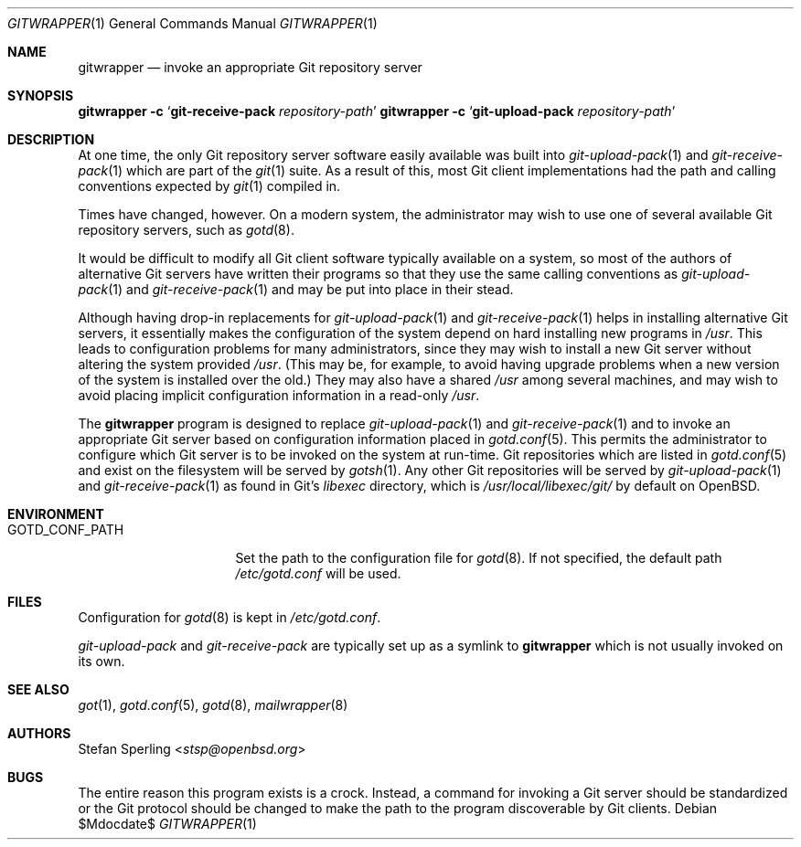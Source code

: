 .\"
.\" Copyright (c) 2023 Stefan Sperling
.\"
.\" Permission to use, copy, modify, and distribute this software for any
.\" purpose with or without fee is hereby granted, provided that the above
.\" copyright notice and this permission notice appear in all copies.
.\"
.\" THE SOFTWARE IS PROVIDED "AS IS" AND THE AUTHOR DISCLAIMS ALL WARRANTIES
.\" WITH REGARD TO THIS SOFTWARE INCLUDING ALL IMPLIED WARRANTIES OF
.\" MERCHANTABILITY AND FITNESS. IN NO EVENT SHALL THE AUTHOR BE LIABLE FOR
.\" ANY SPECIAL, DIRECT, INDIRECT, OR CONSEQUENTIAL DAMAGES OR ANY DAMAGES
.\" WHATSOEVER RESULTING FROM LOSS OF USE, DATA OR PROFITS, WHETHER IN AN
.\" ACTION OF CONTRACT, NEGLIGENCE OR OTHER TORTIOUS ACTION, ARISING OUT OF
.\" OR IN CONNECTION WITH THE USE OR PERFORMANCE OF THIS SOFTWARE.
.\"
.Dd $Mdocdate$
.Dt GITWRAPPER 1
.Os
.Sh NAME
.Nm gitwrapper
.Nd invoke an appropriate Git repository server
.Sh SYNOPSIS
.Nm Fl c Sq Cm git-receive-pack Ar repository-path
.Nm Fl c Sq Cm git-upload-pack Ar repository-path
.Sh DESCRIPTION
At one time, the only Git repository server software easily available
was built into
.Xr git-upload-pack 1
and
.Xr git-receive-pack 1
which are part of the
.Xr git 1
suite.
As a result of this, most Git client implementations had the path and
calling conventions expected by
.Xr git 1
compiled in.
.Pp
Times have changed, however.
On a modern system, the administrator may wish to use one of several
available Git repository servers, such as
.Xr gotd 8 .
.Pp
It would be difficult to modify all Git client software typically available
on a system, so most of the authors of alternative Git servers have written
their programs so that they use the same calling conventions as
.Xr git-upload-pack 1
and
.Xr git-receive-pack 1
and may be put into place in their stead.
.Pp
Although having drop-in replacements for
.Xr git-upload-pack 1
and
.Xr git-receive-pack 1
helps in installing alternative Git servers, it essentially makes the
configuration of the system depend on hard installing new programs in
.Pa /usr .
This leads to configuration problems for many administrators, since they may
wish to install a new Git server without altering the system provided
.Pa /usr .
(This may be, for example, to avoid having upgrade problems when a new
version of the system is installed over the old.)
They may also have a shared
.Pa /usr
among several machines, and may wish to avoid placing implicit
configuration information in a read-only
.Pa /usr .
.Pp
The
.Nm
program is designed to replace
.Xr git-upload-pack 1
and
.Xr git-receive-pack 1
and to invoke an appropriate Git server based on configuration information
placed in
.Xr gotd.conf 5 .
This permits the administrator to configure which Git server is to be
invoked on the system at run-time.
Git repositories which are listed in
.Xr gotd.conf 5
and exist on the filesystem will be served by
.Xr gotsh 1 .
Any other Git repositories will be served by
.Xr git-upload-pack 1
and
.Xr git-receive-pack 1
as found in Git's
.Pa libexec
directory, which is
.Pa /usr/local/libexec/git/
by default on
.Ox .
.Sh ENVIRONMENT
.Bl -tag -width GOTD_CONF_PATH
.It Ev GOTD_CONF_PATH
Set the path to the configuration file for
.Xr gotd 8 .
If not specified, the default path
.Pa /etc/gotd.conf
will be used.
.El
.Sh FILES
Configuration for
.Xr gotd 8
is kept in
.Pa /etc/gotd.conf .
.Pp
.Pa git-upload-pack
and
.Pa git-receive-pack
are typically set up as a symlink to
.Nm
which is not usually invoked on its own.
.Sh SEE ALSO
.Xr got 1 ,
.Xr gotd.conf 5 ,
.Xr gotd 8 ,
.Xr mailwrapper 8
.Sh AUTHORS
.An Stefan Sperling Aq Mt stsp@openbsd.org
.Sh BUGS
The entire reason this program exists is a crock.
Instead, a command for invoking a Git server should be standardized or
the Git protocol should be changed to make the path to the program
discoverable by Git clients.
